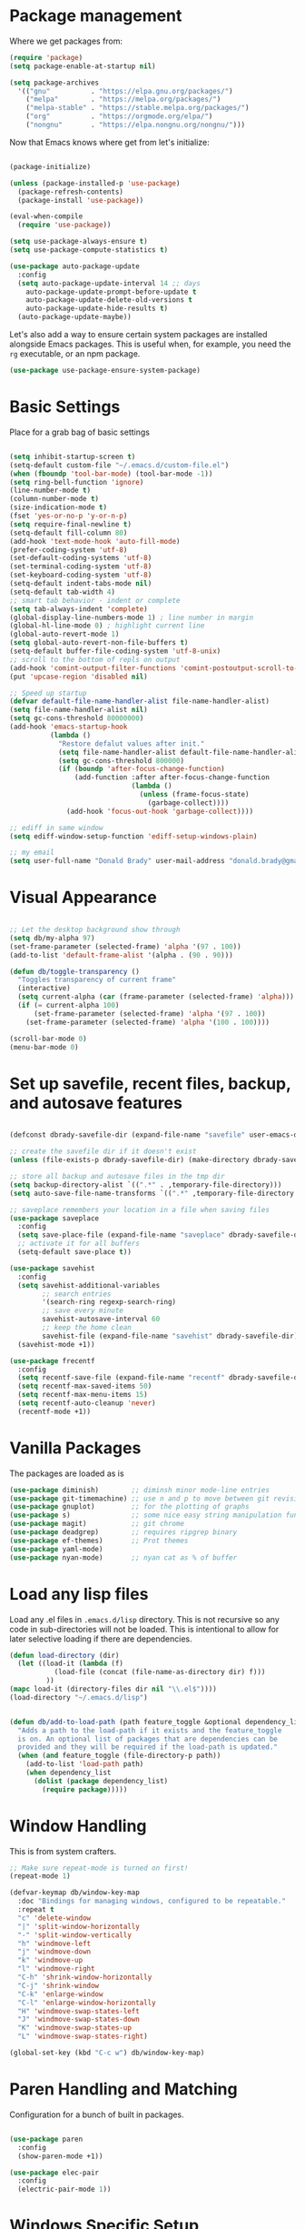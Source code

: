 
* Package management

  Where we get packages from:
  
  #+BEGIN_SRC emacs-lisp
    (require 'package)
    (setq package-enable-at-startup nil)

    (setq package-archives
	  '(("gnu"          . "https://elpa.gnu.org/packages/")
	    ("melpa"        . "https://melpa.org/packages/")
	    ("melpa-stable" . "https://stable.melpa.org/packages/")
	    ("org"          . "https://orgmode.org/elpa/")
	    ("nongnu"       . "https://elpa.nongnu.org/nongnu/")))
  #+END_SRC

  Now that Emacs knows where get from let's initialize:

  #+BEGIN_SRC emacs-lisp

    (package-initialize)

    (unless (package-installed-p 'use-package)
      (package-refresh-contents)
      (package-install 'use-package))

    (eval-when-compile
      (require 'use-package))

    (setq use-package-always-ensure t)
    (setq use-package-compute-statistics t)

    (use-package auto-package-update
      :config
      (setq auto-package-update-interval 14 ;; days
        auto-package-update-prompt-before-update t
        auto-package-update-delete-old-versions t
        auto-package-update-hide-results t)
      (auto-package-update-maybe))
  #+END_SRC

  Let's also add a way to ensure certain system packages are installed
  alongside Emacs packages.  This is useful when, for example, you
  need the =rg= executable, or an npm package.
  
  #+BEGIN_SRC emacs-lisp
    (use-package use-package-ensure-system-package)
  #+END_SRC

* Basic Settings

  Place for a grab bag of basic settings

  #+BEGIN_SRC emacs-lisp

    (setq inhibit-startup-screen t)
    (setq-default custom-file "~/.emacs.d/custom-file.el")
    (when (fboundp 'tool-bar-mode) (tool-bar-mode -1))
    (setq ring-bell-function 'ignore)
    (line-number-mode t)
    (column-number-mode t)
    (size-indication-mode t)
    (fset 'yes-or-no-p 'y-or-n-p)
    (setq require-final-newline t)
    (setq-default fill-column 80)
    (add-hook 'text-mode-hook 'auto-fill-mode)
    (prefer-coding-system 'utf-8)
    (set-default-coding-systems 'utf-8)
    (set-terminal-coding-system 'utf-8)
    (set-keyboard-coding-system 'utf-8)
    (setq-default indent-tabs-mode nil)   
    (setq-default tab-width 4)            
    ;; smart tab behavior - indent or complete
    (setq tab-always-indent 'complete)
    (global-display-line-numbers-mode 1) ; line number in margin
    (global-hl-line-mode 0) ; highlight current line
    (global-auto-revert-mode 1)
    (setq global-auto-revert-non-file-buffers t)
    (setq-default buffer-file-coding-system 'utf-8-unix)    
    ;; scroll to the bottom of repls on output
    (add-hook 'comint-output-filter-functions 'comint-postoutput-scroll-to-bottom)
    (put 'upcase-region 'disabled nil)

    ;; Speed up startup
    (defvar default-file-name-handler-alist file-name-handler-alist)
    (setq file-name-handler-alist nil)
    (setq gc-cons-threshold 80000000)
    (add-hook 'emacs-startup-hook
              (lambda ()
                "Restore defalut values after init."
                (setq file-name-handler-alist default-file-name-handler-alist)
                (setq gc-cons-threshold 800000)
                (if (boundp 'after-focus-change-function)
                    (add-function :after after-focus-change-function
                                  (lambda ()
                                    (unless (frame-focus-state)
                                      (garbage-collect))))
                  (add-hook 'focus-out-hook 'garbage-collect))))

    ;; ediff in same window
    (setq ediff-window-setup-function 'ediff-setup-windows-plain)

    ;; my email
    (setq user-full-name "Donald Brady" user-mail-address "donald.brady@gmail.com")

  #+END_SRC

* Visual Appearance

    #+BEGIN_SRC emacs-lisp

      ;; Let the desktop background show through
      (setq db/my-alpha 97)
      (set-frame-parameter (selected-frame) 'alpha '(97 . 100))
      (add-to-list 'default-frame-alist '(alpha . (90 . 90)))

      (defun db/toggle-transparency ()
        "Toggles transparency of current frame"
        (interactive)
        (setq current-alpha (car (frame-parameter (selected-frame) 'alpha)))
        (if (= current-alpha 100)
            (set-frame-parameter (selected-frame) 'alpha '(97 . 100))
          (set-frame-parameter (selected-frame) 'alpha '(100 . 100))))

      (scroll-bar-mode 0)
      (menu-bar-mode 0)

  #+END_SRC

* Set up savefile, recent files, backup, and autosave features

  #+BEGIN_SRC emacs-lisp

    (defconst dbrady-savefile-dir (expand-file-name "savefile" user-emacs-directory))

    ;; create the savefile dir if it doesn't exist
    (unless (file-exists-p dbrady-savefile-dir) (make-directory dbrady-savefile-dir))

    ;; store all backup and autosave files in the tmp dir
    (setq backup-directory-alist `((".*" . ,temporary-file-directory)))
    (setq auto-save-file-name-transforms `((".*" ,temporary-file-directory t)))

    ;; saveplace remembers your location in a file when saving files
    (use-package saveplace
      :config
      (setq save-place-file (expand-file-name "saveplace" dbrady-savefile-dir))
      ;; activate it for all buffers
      (setq-default save-place t))

    (use-package savehist
      :config
      (setq savehist-additional-variables
            ;; search entries
            '(search-ring regexp-search-ring)
            ;; save every minute
            savehist-autosave-interval 60
            ;; keep the home clean
            savehist-file (expand-file-name "savehist" dbrady-savefile-dir))
      (savehist-mode +1))

  #+END_SRC

  #+BEGIN_SRC emacs-lisp
    (use-package frecentf
      :config
      (setq recentf-save-file (expand-file-name "recentf" dbrady-savefile-dir))
      (setq recentf-max-saved-items 50)
      (setq recentf-max-menu-items 15)
      (setq recentf-auto-cleanup 'never)
      (recentf-mode +1))
  #+END_SRC

* Vanilla Packages

  The packages are loaded as is

  #+BEGIN_SRC emacs-lisp
    (use-package diminish)        ;; diminsh minor mode-line entries
    (use-package git-timemachine) ;; use n and p to move between git revisions
    (use-package gnuplot)         ;; for the plotting of graphs
    (use-package s)               ;; some nice easy string manipulation functions
    (use-package magit)           ;; git chrome
    (use-package deadgrep)        ;; requires ripgrep binary
    (use-package ef-themes)       ;; Prot themes
    (use-package yaml-mode)
    (use-package nyan-mode)       ;; nyan cat as % of buffer
  #+END_SRC

* Load any lisp files

  Load any .el files in =.emacs.d/lisp= directory. This is not recursive so any
  code in sub-directories will not be loaded. This is intentional to allow for
  later selective loading if there are dependencies. 
  
  #+BEGIN_SRC emacs-lisp
    (defun load-directory (dir)
      (let ((load-it (lambda (f)
               (load-file (concat (file-name-as-directory dir) f)))
             ))
    (mapc load-it (directory-files dir nil "\\.el$"))))
    (load-directory "~/.emacs.d/lisp")
  #+END_SRC


  #+BEGIN_SRC emacs-lisp

    (defun db/add-to-load-path (path feature_toggle &optional dependency_list)
      "Adds a path to the load-path if it exists and the feature_toggle
      is on. An optional list of packages that are dependencies can be
      provided and they will be required if the load-path is updated."
      (when (and feature_toggle (file-directory-p path))
        (add-to-list 'load-path path)
        (when dependency_list
          (dolist (package dependency_list)
            (require package)))))    

  #+END_SRC

* Window Handling

  This is from system crafters.

  #+BEGIN_SRC emacs-lisp
    ;; Make sure repeat-mode is turned on first!
    (repeat-mode 1)

    (defvar-keymap db/window-key-map
      :doc "Bindings for managing windows, configured to be repeatable."
      :repeat t
      "c" 'delete-window
      "|" 'split-window-horizontally
      "-" 'split-window-vertically
      "h" 'windmove-left
      "j" 'windmove-down
      "k" 'windmove-up
      "l" 'windmove-right
      "C-h" 'shrink-window-horizontally
      "C-j" 'shrink-window
      "C-k" 'enlarge-window
      "C-l" 'enlarge-window-horizontally
      "H" 'windmove-swap-states-left
      "J" 'windmove-swap-states-down
      "K" 'windmove-swap-states-up
      "L" 'windmove-swap-states-right)

    (global-set-key (kbd "C-c w") db/window-key-map)

  #+END_SRC

* Paren Handling and  Matching

  Configuration for a bunch of built in packages.

  #+BEGIN_SRC emacs-lisp

    (use-package paren
      :config
      (show-paren-mode +1))

    (use-package elec-pair
      :config
      (electric-pair-mode 1))

  #+END_SRC

* Windows Specific Setup
  
** WSL to use Windows Native Browser

   #+BEGIN_SRC emacs-lisp
     (when (and (eq system-type 'gnu/linux)
                (string-match
                 "Linux.*Microsoft.*Linux"
                 (shell-command-to-string "uname -a")))
       (setq
        browse-url-generic-program  "/mnt/c/Windows/System32/cmd.exe"
        browse-url-generic-args     '("/c" "start")
        browse-url-browser-function #'browse-url-generic))
   #+END_SRC
   
* Avy
  Avy has one really useful function =avy-goto-line= which supports multiple
  buffers

  #+BEGIN_SRC emacs-lisp
    (use-package avy
      :bind (("M-g l" . avy-goto-line)
             ("M-g c" . avy-goto-char-timer)))
  #+END_SRC
  
* Dired Mode

  Dired mode is built in and powerful but easy to forget the commands and
  capabilities. Make things a bit easier to remember for me

  #+BEGIN_SRC emacs-lisp
    ;; dired-x comes with emacs but isn't loaded by default.
    (require 'dired-x)

    (setq-default dired-omit-files-p t) ; Buffer-local variable
    (setq dired-omit-files (concat dired-omit-files "\\|^\\..+$"))
    (setq dired-dwim-target t) ;; guess destination
    (setq dired-recursive-copies 'always)
    (setq dired-recursive-deletes 'always)

    ;; add these simple keys to dired mode
    (define-key dired-mode-map (kbd "% f") 'find-name-dired)
    (define-key dired-mode-map (kbd "% .") 'dired-omit-mode)
    (define-key dired-mode-map (kbd "% w") 'db/wsl-open-in-external-app)

  #+END_SRC

* Flycheck

  #+BEGIN_SRC emacs-lisp
    (use-package flycheck
        :init (global-flycheck-mode))

    (use-package flycheck-inline
      :after flycheck
      :config
      (add-hook 'flycheck-mode-hook #'flycheck-inline-mode))
  #+END_SRC

* Text Scaling

  =default-text-scale= allows you to quickly resize text. By default binds to
  C-M-= and C-M-- to increase and decrease the face size 

  #+BEGIN_SRC emacs-lisp
    (use-package default-text-scale
      :config
      (default-text-scale-mode))
  #+END_SRC

* Ivy

  #+BEGIN_SRC emacs-lisp
    (use-package ivy
      :config
      (setq ivy-use-virtual-buffers t)
      (setq ivy-use-selectable-prompt t)
      (setq enable-recursive-minibuffers t)
      (ivy-mode 1))
  #+END_SRC

* Swiper
  Use swiper for better searching
  #+BEGIN_SRC emacs-lisp
    (use-package swiper
      :bind
      (("\C-s" . swiper)))
  #+END_SRC

* Orderless
  When searching order does not matter making it easier to find things. 

  #+BEGIN_SRC emacs-lisp
    (use-package orderless
      :config
      (setq completion-styles '(orderless)))
  #+END_SRC

* Marginalia
  Provides richer annotaions in minibuffer

  #+BEGIN_SRC emacs-lisp

    (use-package marginalia
      ;; Either bind `marginalia-cycle` globally or only in the minibuffer
    :bind (("M-A" . marginalia-cycle)
           :map minibuffer-local-map
           ("M-A" . marginalia-cycle))
    :init
    ;; Must be in the :init section of use-package such that the mode gets
    ;; enabled right away. Note that this forces loading the package.
    (marginalia-mode))

  #+END_SRC

* Markdown Mode

  #+BEGIN_SRC emacs-lisp
    (use-package markdown-mode
      :mode ("README\\.md\\'" . gfm-mode)
      :init (setq markdown-command "multimarkdown"))
  #+END_SRC
  
* PDF Tools
  PDF viewer and annotator

  #+BEGIN_SRC emacs-lisp

     (use-package pdf-tools
         :ensure t
         :config
         (pdf-tools-install)
         (setq-default pdf-view-display-size 'fit-page)
         (bind-keys :map pdf-view-mode-map
             ("?" . hydra-pdftools/body)
             ("<s-spc>" .  pdf-view-scroll-down-or-next-page)
             ("g"  . pdf-view-first-page)
             ("G"  . pdf-view-last-page)
             ("l"  . image-forward-hscroll)
             ("h"  . image-backward-hscroll)
             ("j"  . pdf-view-next-page)
             ("k"  . pdf-view-previous-page)
             ("e"  . pdf-view-goto-page)
             ("u"  . pdf-view-revert-buffer)
             ("al" . pdf-annot-list-annotations)
             ("ad" . pdf-annot-delete)
             ("aa" . pdf-annot-attachment-dired)
             ("am" . pdf-annot-add-markup-annotation)
             ("at" . pdf-annot-add-text-annotation)
             ("y"  . pdf-view-kill-ring-save)
             ("i"  . pdf-misc-display-metadata)
             ("s"  . pdf-occur)
             ("b"  . pdf-view-set-slice-from-bounding-box)
             ("r"  . pdf-view-reset-slice)))
    
  #+END_SRC

* Yas Snippets
  Use yas snippets templating package

  #+BEGIN_SRC emacs-lisp
    (use-package yasnippet
      :config
      (yas-global-mode 1))
    (use-package yasnippet-snippets)
  #+END_SRC

* Projectile

  [[https://projectile.mx/][Projectile]] is useful for navigating dev projects
  
  #+BEGIN_SRC emacs-lisp
    (use-package projectile)
    (require 'projectile)
    (projectile-mode +1)
  #+END_SRC

* Org Mode

** Org Mode Packages

   #+BEGIN_SRC emacs-lisp
     (use-package org)
     (use-package org-contrib)
     (use-package org-superstar)
     (use-package org-edna)
     (use-package org-ql)
     (use-package counsel)
     (use-package org-super-agenda)
     (require 'org-habit)
  #+END_SRC

** Org Appearance

  #+BEGIN_SRC emacs-lisp


  #+END_SRC
  
** Basic Org Config  

   #+BEGIN_SRC emacs-lisp
     (add-hook 'org-mode-hook (lambda () (org-superstar-mode 1)))

     (setq org-image-actual-width nil)
     (setq org-modules (append '(org-protocol) org-modules))
     (setq org-modules (append '(habit) org-modules))
     (setq org-catch-invisible-edits 'smart)
     (setq org-ctrl-k-protect-subtree t)
     (set-face-attribute 'org-headline-done nil :strike-through t)
     (setq org-return-follows-link t)
     (setq org-adapt-indentation t)
     (setq org-odt-preferred-output-format "docx")
     (setq org-agenda-skip-scheduled-if-done t)
     (setq org-agenda-skip-scheduled-if-deadline-is-shown t)
     ;; all my org related keys will be set up in this keymap
     (global-set-key
      (kbd "C-c o")
      (define-keymap
        :prefix 'db/org-key-map
        "l" 'org-store-link
        "c" 'org-capture
        "a" 'org-agenda))

     ;; override y (agenda year) with more useful todo yesterday for marking habits done prior day 
     (define-key org-agenda-mode-map (kbd "y") 'org-agenda-todo-yesterday)

   #+END_SRC

** Org File Locations

   My setup now includes two org-directories under an umberlla OrgDocuments
   directory. They are personal and dcllp (work). The default opening setup is
   to default to personal. Some files may also be gpg encrypted and need to be
   added as well.

   #+BEGIN_SRC emacs-lisp
     (setq org-directory-personal "~/OrgDocuments/personal")
     (setq org-directory-work "~/OrgDocuments/dcllp")
     (setq org-directory org-directory-personal)
     (setq org-id-locations-file (expand-file-name ".org-id-locations" org-directory))
     (setq org-attach-dir-relative t)

     (defun db/current-index-file ()
       "Returns the current index file which is dependent on current context" 
       (expand-file-name "index.org" org-directory))

     (defun db/current-monthly-journal ()
       "Returns the current months journal"
       (setq current-year (format-time-string "%Y"))
       (setq current-month (format-time-string "%m"))
       (concat "~/OrgDocuments/personal/journals/" current-year "/" current-year "-" current-month ".org"))

     (defun db/org-agenda-files ()
       ;; org files for agenda
       (setq ofiles (directory-files-recursively org-directory "org$"))
       ;; some may be encrypted though
       (setq gfiles (directory-files-recursively org-directory "org.gpg$"))
       (append ofiles gfiles))

     (setq org-agenda-files (db/org-agenda-files))
     (setq org-default-notes-file (concat org-directory "/index.org"))
  #+END_SRC

** Org Roam

   Likewise org-roam defaults to personal.

   #+BEGIN_SRC emacs-lisp
     (setq org-roam-v2-ack t)
     (use-package org-roam)
     (setq org-roam-directory (expand-file-name "roam" org-directory))
     (setq org-roam-db-location (expand-file-name "org-roam.db" org-roam-directory))
     (setq org-roam-db-autosync-mode t)

     ;; required for org-roam bookmarklet 
     (require 'org-roam-protocol)

     ;; Org-roam Capture Templates

     ;; Starter pack. If there is only one, it uses automatically without asking.

     (setq org-roam-capture-templates
           '(("d" "default" plain "%?"
              :if-new (file+head"%(format-time-string \"%Y-%m-%d--%H-%M-%SZ--${slug}.org\" (current-time) t)"
                                "#+title: ${title}\n#+filetags: %^G:\n\n* ${title}\n\n")
              :unnarrowed t)
             ("y" "yank" plain "%?"
              :if-new (file+head"%(format-time-string \"%Y-%m-%d--%H-%M-%SZ--${slug}.org\" (current-time) t)"
                                "#+title: ${title}\n#+filetags: %^G\n\n%c\n\n")
              :unnarrowed t)
             ("r" "region" plain "%?"
              :if-new (file+head"%(format-time-string \"%Y-%m-%d--%H-%M-%SZ--${slug}.org\" (current-time) t)"
                                "#+title: ${title}\n#+filetags: %^G\n\n%i\n\n")
              :unnarrowed t)

             ("o" "org-roam-it" plain "%?"
              :if-new (file+head"%(format-time-string \"%Y-%m-%d--%H-%M-%SZ--${slug}.org\" (current-time) t)"
                                "#+title: ${title}\n#+filetags:\n{ref}\n")
              :unnarrowed t)))

     (add-hook 'org-capture-after-finalize-hook
               (lambda ()
                 (if (org-roam-file-p)
                     (org-roam-db-sync))))

     ;; this is required to get matching on tags
     (setq org-roam-node-display-template
           (concat "${title:*} "
                   (propertize "${tags:10}" 'face 'org-tag)))


   #+END_SRC

   Install org-roam-ui for a vizual of my roam database.

   #+BEGIN_SRC emacs-lisp
     (package-install 'org-roam-ui)
   #+END_SRC

** Language Support

   #+BEGIN_SRC emacs-lisp
     (org-babel-do-load-languages
      'org-babel-load-languages
      '((emacs-lisp . t)
        (ruby . t)
        (python . t)
        (sql . t)
        (shell . t)
        (clojure . t)
        (gnuplot . t)))

     (setq org-confirm-babel-evaluate nil)
     (setq org-export-with-smart-quotes t)
     (setq org-src-fontify-natively t)
     (setq org-src-tab-acts-natively t)
     (setq org-src-window-setup 'current-window)

   #+END_SRC

** Task Handling and Agenda

   Establishes the states and other settings related to task handling.

   #+BEGIN_SRC emacs-lisp

     (setq org-enforce-todo-dependencies t)
     (setq org-enforce-todo-checkbox-dependencies t)
     (setq org-deadline-warning-days 7)

     (setq org-todo-keywords '((sequence
                                "TODO(t)"
                                "STARTED(s)"
                                "DELEGATED(e)"
                                "WAITING(w)"
                                "HOLD(h)" "|"
                                "DONE(d)"
                                "SUSPENDED(u)")))


     (setq org-todo-keyword-faces
           '(("TODO" . (:foreground "blue" :weight bold))
             ("STARTED" . (:foreground "green"))
             ("DONE" . (:foreground "pink"))
             ("WAITING" . (:foreground "orange"))
             ("HOLD" . (:foreground "orange"))
             ("SUSPENDED" . (:foreground "forest green"))
             ("DELEGATED" . (:foreground "light blue"))
             ("TASK" . (:foreground "blue"))))

     (setq org-tags-exclude-from-inheritance '("project")
           org-stuck-projects '("+project/-MAYBE-DONE"
                                ("TODO" "WAITING" "DELEGATED") ()))

     (setq org-log-done 'time)
     (setq org-log-into-drawer t)
     (setq org-log-reschedule 'note)

     ;; agenda settings
     (setq org-agenda-span 1)
     (setq org-agenda-start-on-weekday nil)

    (add-hook 'org-agenda-mode-hook (lambda ()
                                      (define-key org-agenda-mode-map (kbd "S") 'org-agenda-schedule)))
    (add-hook 'org-agenda-mode-hook (lambda ()
                                      (define-key org-agenda-mode-map (kbd "D") 'org-agenda-deadline)))
     
   #+END_SRC

   Use org-super-agenda

   #+BEGIN_SRC emacs-lisp
     (require 'org-super-agenda)
     (setq org-super-agenda-groups
            '(;; Each group has an implicit boolean OR operator between its selectors.
              (:name "Today"  ; Optionally specify section name
                     :time-grid t  ; Items that appear on the time grid
                     :todo "TODAY")  ; Items that have this TODO keyword
              (:name "Projects"
                     :tag "project")
              (:name "Important"
                     :priority "A")
              ;; Set order of multiple groups at once
              ;; (:order-multi (2 (:name "Shopping in town"
              ;;                         ;; Boolean AND group matches items that match all subgroups
              ;;                         :and (:tag "shopping" :tag "@town"))
              ;;                  (:name "Food-related"
              ;;                         ;; Multiple args given in list with implicit OR
              ;;                         :tag ("food" "dinner"))
              ;;                  (:name "Personal"
              ;;                         :habit t
              ;;                         :tag "personal")
              ;;                  (:name "Space-related (non-moon-or-planet-related)"
              ;;                         ;; Regexps match case-insensitively on the entire entry
              ;;                         :and (:regexp ("space" "NASA")
              ;;                                       ;; Boolean NOT also has implicit OR between selectors
              ;;                                       :not (:regexp "moon" :tag "planet")))))
              ;; Groups supply their own section names when none are given
              (:todo "WAITING" :order 8)  ; Set order of this section
              (:name "Errands" :tag "errand")
              (:name "Calls" :tag "call")
              (:todo ("EVENT" "INFO" "TO-READ" "CHECK" "TO-WATCH" "WATCHING")
                     ;; Show this group at the end of the agenda (since it has the
                     ;; highest number). If you specified this group last, items
                     ;; with these todo keywords that e.g. have priority A would be
                     ;; displayed in that group instead, because items are grouped
                     ;; out in the order the groups are listed.
                     :order 9)
              (:priority<= "B"
                           ;; Show this section after "Today" and "Important", because
                           ;; their order is unspecified, defaulting to 0. Sections
                           ;; are displayed lowest-number-first.
                           :order 1)
              ;; After the last group, the agenda will display items that didn't
              ;; match any of these groups, with the default order position of 99
              ))
     (org-super-agenda-mode t)

   #+END_SRC         

** Diary Settings

    I don't use the diary file but it's useful for holidays.

    #+BEGIN_SRC emacs-lisp
      (setq calendar-bahai-all-holidays-flag nil)
      (setq calendar-christian-all-holidays-flag t)
      (setq calendar-hebrew-all-holidays-flag t)
      (setq calendar-islamic-all-holidays-flag t)
   #+END_SRC

** Calfw

   [[https://github.com/kiwanami/emacs-calfw][Calfw]] generates useful calendar views suitable for printing or providing a
   more visual outlook on the day, week, two weeks, or month

   #+BEGIN_SRC emacs-lisp
     (use-package calfw)
     (use-package calfw-org)
     (require 'calfw)
     (require 'calfw-org)

     (defun db/my-open-calendar ()
       (interactive)
       (cfw:open-calendar-buffer
        :contents-sources
        (list
         (cfw:org-create-source "Green")  ; orgmode source
         ;;    (cfw:howm-create-source "Blue")  ; howm source
         ;;    (cfw:cal-create-source "Orange") ; diary source
         ;;    (cfw:ical-create-source "Moon" "~/moon.ics" "Gray")  ; ICS source1
         ;;    (cfw:ical-create-source "gcal" "https://..../basic.ics" "IndianRed") ; google calendar ICS
         )))
    #+END_SRC

** Org Edna

   Provides more powerful org dependency management.

   #+BEGIN_SRC emacs-lisp
     (org-edna-mode)

     (defun db/org-edna-blocked-by-descendants ()
       "Adds PROPERTY blocking this tasks unless descendants are DONE"
       (interactive)
       (org-set-property "BLOCKER" "descendants"))

     (defun db/org-edna-blocked-by-ancestors ()
       "Adds PROPERTY blocking this tasks unless ancestors are DONE"
       (interactive)
       (org-set-property "BLOCKER" "ancestors"))

     (defun db/org-edna-current-id ()
       "Get the current ID to make it easier to set up BLOCKER ids"
       (interactive)
       (set-register 'i (org-entry-get (point) "ID"))
       (message "ID stored"))

     (defun db/org-edna-blocked-by-id ()
       "Adds PROPERTY blocking task at point with specific task ID"
       (interactive)
       (org-set-property "BLOCKER" (s-concat "ids(" (get-register 'i) ")")))

     (define-keymap
       :keymap db/org-key-map
       "<up>"    'db/org-edna-blocked-by-ancestors
       "<down>"  'db/org-edna-blocked-by-descendants
       "<left>"  'db/org-edna-current-id
       "<right>" 'db/org-edna-blocked-by-id
       "i d"     'org-id-get-create)

   #+END_SRC

** Orgql

   #+BEGIN_SRC emacs-lisp
     (use-package org-ql)
   #+END_SRC
   
** Filter Refile Targets

   I have monthly log files used to take notes / journal that are sources of refile
   items but not targets. They are named YYYY-MM(w).org

   #+BEGIN_SRC emacs-lisp
     (defun db-filtered-refile-targets ()
       "Removes month journals as valid refile targets"
       (remove nil (mapcar (lambda (x)
                             (if (string-match-p "journals" x)
                                 nil x)) org-agenda-files)))

     (setq org-refile-targets '((db-filtered-refile-targets :maxlevel . 10)))

   #+END_SRC

** Org Capture Setup

   Org capture templates for Chrome org-capture from [[https://github.com/sprig/org-capture-extension][site]].

   Added this file: ~/.local/share/applications/org-protocol.desktop~ using the
   following command:

   #+BEGIN_EXAMPLE
     cat > "${HOME}/.local/share/applications/org-protocol.desktop" << EOF
     [Desktop Entry]
     Name=org-protocol
     Exec=emacsclient %u
     Type=Application
     Terminal=false
     Categories=System;
     MimeType=x-scheme-handler/org-protocol;
     EOF
   #+END_EXAMPLE

   and then run

   #+BEGIN_EXAMPLE
     update-desktop-database ~/.local/share/applications
   #+END_EXAMPLE

   #+BEGIN_SRC emacs-lisp
     (require 'org-protocol)
   #+END_SRC

*** Setting up org-protocol handler. This page has best description:

    [[https://github.com/sprig/org-capture-extension#set-up-handlers-in-emacs][This page]] has the best description. This is working in linux only, hence the todo. 

    #+BEGIN_SRC emacs-lisp
      (defun transform-square-brackets-to-round-ones(string-to-transform)
        "Transforms [ into ( and ] into ), other chars left unchanged."
        (concat 
         (mapcar #'(lambda (c) (if (equal c ?[) ?\( (if (equal c ?]) ?\) c))) string-to-transform))
        )

      (defvar db/org-contacts-template "* %(org-contacts-template-name)
              :PROPERTIES:
              :ADDRESS: %^{289 Cleveland St. Brooklyn, 11206 NY, USA}
              :MOBILE: %^{MOBILE}
              :BIRTHDAY: %^{yyyy-mm-dd}
              :EMAIL: %(org-contacts-template-email)
              :NOTE: %^{NOTE}
              :END:" "Template for org-contacts.")

      ;; if you set this variable you have to redefine the default t/Todo.
      (setq org-capture-templates 
            `(

              ;; ("t" "Tasks")

              ;; TODO     (t) Todo template
              ("t" "Todo" entry (file+headline ,org-default-notes-file "Refile")
               "* TODO %?"
               :empty-lines 1)

              ;; ("te" "Delegated" entry (file+headline ,org-default-notes-file "Refile")
              ;;  "* DELEGATED %?
              ;;  :PROPERTIES:
              ;;  :OWNER: %^{Delegated to?}
              ;;  :END:"
              ;;  :empty-lines 1)

              ;; ;; Note (n) template
              ("n" "Note" entry (file+headline ,org-default-notes-file "Refile")
               "* %? %(%i)"
               :empty-lines 1)

              ;; Protocol (p) template
              ("p" "Protocol" entry (file+headline ,org-default-notes-file "Refile")
               "* %^{Title}
                          Source: %u, %c
                         ,#+BEGIN_QUOTE
                         %i
                         ,#+END_QUOTE
                         %?"
               :empty-lines 1)

              ;; Protocol Link (L) template
              ("L" "Protocol Link" entry (file+headline ,org-default-notes-file "Refile")
               "* %? [[%:link][%(transform-square-brackets-to-round-ones \"%:description\")]]"
               :empty-lines 1)

              ;; Goal (G) template
              ("G" "Goal" entry (file+headline ,org-default-notes-file "Refile")
               "* GOAL %^{Describe your goal}
            Added on %U - Last reviewed on %U
                 :SMART:
                 :Sense: %^{What is the sense of this goal?}
            :Measurable: %^{How do you measure it?}
               :Actions: %^{What actions are needed?}
             :Resources: %^{Which resources do you need?}
               :Timebox: %^{How much time are you spending for it?}
                   :END:"
               :empty-lines 1)
              ;; Contact (c) template
              ("c" "Contact" entry (file+headline ,(concat org-directory "/contacts.org") "Contacts")
               "* %(org-contacts-template-name)
            :PROPERTIES:
             :ADDRESS: %^{289 Cleveland St. Brooklyn, 11206 NY, USA}
            :BIRTHDAY: %^{yyyy-mm-dd}
               :EMAIL: %(org-contacts-template-email)
                 :TEL: %^{NUMBER}
                :NOTE: %^{NOTE}
            :END:"
               :empty-lines 1)
              ))

   #+END_SRC        

** Org Screenshots

   #+BEGIN_SRC emacs-lisp
     (use-package org-attach-screenshot
       :config (setq org-attach-screenshot-dirfunction
             (lambda () 
               (when (cl-assert (buffer-file-name))
                  (concat (file-name-sans-extension (buffer-file-name))
                      "-att")))
             org-attach-screenshot-command-line "gnome-screenshot -a -f %f"))
   #+END_SRC

** Org Download

   Drag and drop support for images

   #+BEGIN_SRC emacs-lisp
     (use-package org-download)
     (require 'org-download)
     (setq org-download-method 'attach)
     ;; Drag-and-drop to `dired`
     (add-hook 'dired-mode-hook 'org-download-enable)
   #+END_SRC

** Personal and Work Toggle

   #+BEGIN_SRC emacs-lisp
     (defun db/org-work-context ()
       (interactive)
       (setq org-directory org-directory-work)
       (db/org-switch-context))

     (defun db/org-personal-context ()
       (interactive)
       (setq org-directory org-directory-personal)
       (db/org-switch-context))

     (defun db/org-switch-context ()
       (setq org-agenda-files (db/org-agenda-files))
       (setq org-default-notes-file (concat org-directory "/index.org"))
       (setq org-id-locations-file (expand-file-name ".org-id-locations" org-directory))
       (setq org-roam-directory (expand-file-name "roam" org-directory))
       (setq org-roam-db-location (expand-file-name "org-roam.db" org-roam-directory))
       (org-roam-db-sync))
  #+END_SRC

** Org Key Mappings

   #+BEGIN_SRC emacs-lisp
     (define-keymap
       :keymap db/org-key-map
       ;; dalies hang of C-o d
       "d ."    'org-roam-dailies-goto-today
       "d d"    'org-roam-dailies-capture-today
       "d y"    'org-roam-dailies-goto-yesterday
       "d t"    'org-roam-dailies-goto-tomorrow
       ;; roam hang of C-o r
       "r b"    'org-roam-buffer-toggle
       "r f"    'org-roam-node-find
       "r c"    'org-roam-capture              
       "r g"    'org-roam-graph
       "r i"    'org-roam-node-insert
       "r r"    'counsel-rg
       "j"      'counsel-org-goto
       "n o"    'counsel-org-agenda-headlines
       "r l"    'counsel-org-link
       "s"      'org-attach-screenshot)

   #+END_SRC

* Elfeed

  Read news with elfeed

  #+BEGIN_SRC emacs-lisp
    (use-package elfeed)
    (use-package elfeed-org
      :init
      (setq elfeed-set-max-connections 32)
      (setq rmh-elfeed-org-files (list (expand-file-name "rss-feeds.org" org-directory-personal)))
      (elfeed-org)
      :bind
      (("C-c r" . elfeed)
       :map elfeed-show-mode-map
       ("o" . elfeed-show-visit)
       :map elfeed-search-mode-map
       ("o" . elfeed-search-browse-url)))

   #+END_SRC

* Elfeed-Tube

  Use elfeed for youtube channels

  #+BEGIN_SRC emacs-lisp
    (use-package elfeed-tube
      :after elfeed
      :demand t
      :config
      ;; (setq elfeed-tube-auto-save-p nil) ; default value
      ;; (setq elfeed-tube-auto-fetch-p t)  ; default value
      (elfeed-tube-setup)

      :bind (:map elfeed-show-mode-map
                  ("F" . elfeed-tube-fetch)
                  ([remap save-buffer] . elfeed-tube-save)
                  :map elfeed-search-mode-map
                  ("F" . elfeed-tube-fetch)
                  ([remap save-buffer] . elfeed-tube-save)))


    (use-package elfeed-tube-mpv
      :bind (:map elfeed-show-mode-map
                  ("C-c C-f" . elfeed-tube-mpv-follow-mode)
                  ("C-c C-w" . elfeed-tube-mpv-where)))
  #+END_SRC

* Org Present

  #+BEGIN_SRC emacs-lisp

    (unless (package-installed-p 'org-present)
      (package-install 'org-present))

    (defun db/org-present-prepare-slide (buffer-name heading)
      ;; Show only top-level headlines
      (org-overview)

      ;; Unfold the current entry
      (org-show-entry)

      ;; Show only direct subheadings of the slide but don't expand them
      (org-show-children))

    (defun db/org-present-start ()
      ;; Tweak font sizes
      (setq-local face-remapping-alist '((default (:height 1.5) variable-pitch)
                     (header-line (:height 4.0) variable-pitch)
                     (org-document-title (:height 1.75) org-document-title)
                     (org-code (:height 1.55) org-code)
                     (org-verbatim (:height 1.55) org-verbatim)
                     (org-block (:height 1.25) org-block)
                     (org-block-begin-line (:height 0.7) org-block)))

      ;; Set a blank header line string to create blank space at the top
      (setq header-line-format " ")

      ;; Display inline images automatically
      (org-display-inline-images)

      ;; Center the presentation and wrap lines
      (visual-fill-column-mode 1)
      (visual-line-mode 1))

    (defun db/org-present-end ()
      ;; Reset font customizations
      (setq-local face-remapping-alist '((default variable-pitch default)))

      ;; Clear the header line string so that it isn't displayed
      (setq header-line-format nil)

      ;; Stop displaying inline images
      (org-remove-inline-images)

      ;; Stop centering the document
      (visual-fill-column-mode 0)
      (visual-line-mode 0))

    ;; Turn on variable pitch fonts in Org Mode buffers
    ;; (add-hook 'org-mode-hook 'variable-pitch-mode)

    ;; Register hooks with org-present
    (add-hook 'org-present-mode-hook 'db/org-present-start)
    (add-hook 'org-present-mode-quit-hook 'db/org-present-end)
    (add-hook 'org-present-after-navigate-functions 'db/org-present-prepare-slide)

  #+END_SRC

* Org Transculsion

  #+BEGIN_SRC emacs-lisp

    (use-package org-transclusion
      :after org
      :init
      )

  #+END_SRC

* Org Habit Stats

  Comprehensive [[https://github.com/ml729/org-habit-stats][stats on your habits]].
   
  #+BEGIN_SRC emacs-lisp

    ;; if it is installed
    (if (db/add-to-load-path "~/.emacs.d/lisp/org-habit-stats" t)
        (load "org-habit-stats"))

  #+END_SRC

* Blogging / Org2Blog

  Blogging set up for https://www.donald-brady.com

  #+BEGIN_SRC emacs-lisp
    (use-package org2blog
      :config
      (setq org2blog/wp-blog-alist
            '(
              ("wordpress"
               :url "https://donaldbrady.wordpress.com/xmlrpc.php"
               :username "donald.brady@gmail.com")))
      (setq org2blog/wp-image-upload t)
      (setq org2blog/wp-image-thumbnails t)
      (setq org2blog/wp-show-post-in-browser 'ask)
      :bind
      ("\C-c h" . org2blog-user-interface))

  #+END_SRC

* Mastodon

  From here: https://codeberg.org/martianh/mastodon.el
  
  #+BEGIN_SRC emacs-lisp

    (use-package mastodon
      :config
      (setq mastodon-tl--show-avatars t)
      (setq mastodon-media--avatar-height 40)
      (mastodon-discover))

    (setq mastodon-instance-url "https://mastodon.social"
          mastodon-active-user "donald_brady")



  #+END_SRC

* Which Key

  Prompts with possibe keys after a short delay

  #+BEGIN_SRC emacs-lisp
    (use-package which-key
      :config
      (which-key-mode t))
  #+END_SRC
  
* Developer Enhancements

** Git Gutter

   #+BEGIN_SRC emacs-lisp
     (use-package git-gutter
       :config
       (setq git-gutter:modified-sign "|")
       (setq git-gutter:added-sign "|")
       (setq git-gutter:deleted-sign "|")
       (global-git-gutter-mode t))
   #+END_SRC

* Developer Modes

  #+BEGIN_SRC emacs-lisp
    (require 'yaml-mode)
    (add-to-list 'auto-mode-alist '("\\.yml\\'" . yaml-mode))
   #+END_SRC

* Chat GPT Integration as a Shell

  Using https://github.com/xenodium/chatgpt-shell

  #+BEGIN_SRC emacs-lisp

    (use-package chatgpt-shell
      :custom
      (setq chatgpt-shell-openai-key
          (auth-source-pick-first-password :host "api.openai.com")))
   
    (define-key global-map (kbd "C-c g r") 'chatgpt-shell-send-region)

  #+END_SRC

* Company

  #+BEGIN_SRC emacs-lisp
    (use-package company
      :config
      (add-hook 'after-init-hook 'global-company-mode))

    (use-package company-emoji
      :init
      (add-to-list 'company-backends 'company-emoji))

  #+END_SRC

* Hydra

  Starting to use Hydra for better navigation options and rusty memory when
  accessing seldom used modes.

  #+BEGIN_SRC emacs-lisp
    (use-package hydra :commands defhydra)
    (use-package use-package-hydra)
  #+END_SRC

** My File Hydra

   This is taken from [[https://sachachua.com/dotemacs/index.html][sachachua]] but seems over complex.
   
   #+BEGIN_SRC emacs-lisp
          (defvar my-refile-map (make-sparse-keymap))

          (defmacro my-defshortcut (key file)
            `(progn
               (set-register ,key (cons 'file ,file))
               (bookmark-store ,file (list (cons 'filename ,file)
                                           (cons 'position 1)
                                           (cons 'front-context-string "")) nil)
               (define-key my-refile-map
                           (char-to-string ,key)
                           (lambda (prefix)
                             (interactive "p")
                             (let ((org-refile-targets '(((,file) :maxlevel . 6)))
                                   (current-prefix-arg (or current-prefix-arg '(4))))
                               (call-interactively 'org-refile))))))

          (defmacro defshortcuts (name body &optional docstring &rest heads)
            (declare (indent defun) (doc-string 3))
            (cond ((stringp docstring))
                  (t
                   (setq heads (cons docstring heads))
                   (setq docstring "")))
            (list
             'progn
             (append `(defhydra ,name (:exit t))
                     (mapcar (lambda (h)
                               (list (elt h 0) (list 'find-file (elt h 1)) (elt h 2)))
                             heads))
             (cons 'progn
                   (mapcar (lambda (h) (list 'my-defshortcut (string-to-char (elt h 0)) (elt h 1)))
                           heads))))

          (defmacro defshortcuts+ (name body &optional docstring &rest heads)
            (declare (indent defun) (doc-string 3))
            (cond ((stringp docstring))
                  (t
                   (setq heads (cons docstring heads))
                   (setq docstring "")))
            (list
             'progn
             (append `(defhydra+ ,name (:exit t))
                     (mapcar (lambda (h)
                               (list (elt h 0) (list 'find-file (elt h 1)) (elt h 2)))
                             heads))
             (cons 'progn
                   (mapcar (lambda (h) (list 'my-defshortcut (string-to-char (elt h 0)) (elt h 1)))
                           heads))))


          (use-package hydra
            :config
            (defshortcuts my-file-shortcuts ()
              ("i" (db/current-index-file) "Index File")
              ("j" (db/current-monthly-journal) "Monthly Journal File")
              ("b" "~/OrgDocuments/personal/Books/first-90-days/the-first-90-days.org" "Current Book")
              ("s" "~/OrgDocuments/personal/shopping.org" "Shopping List")
              ("p" "~/OrgDocuments/personal/peloton.org" "Peloton Log"))
            :bind
            ("C-c f" . #'my-file-shortcuts/body))

   #+END_SRC

** Mastodon Hydra

   #+BEGIN_SRC emacs-lisp

     (defhydra mastodon-help (:color blue :hint nil)
       "
     Timelines^^   Toots^^^^           Own Toots^^   Profiles^^      Users/Follows^^  Misc^^
     ^^-----------------^^^^--------------------^^----------^^-------------------^^------^^-----
     _H_ome        _n_ext _p_rev       _r_eply       _A_uthors       follo_W_         _X_ lists
     _L_ocal       _T_hread of toot^^  wri_t_e       user _P_rofile  _N_otifications  f_I_lter
     _F_ederated   (un) _b_oost^^      _e_dit        ^^              _R_equests       _C_opy URL
     fa_V_orites   (un) _f_avorite^^   _d_elete      _O_wn           su_G_estions     _S_earch
     _#_ tagged    (un) p_i_n^^        ^^            _U_pdate own    _M_ute user      _h_elp
     _@_ mentions  (un) boo_k_mark^^   show _E_dits  ^^              _B_lock user
     boo_K_marks   _v_ote^^
     trendin_g_
     _u_pdate
     "
       ("H" mastodon-tl--get-home-timeline)
       ("L" mastodon-tl--get-local-timeline)
       ("F" mastodon-tl--get-federated-timeline)
       ("V" mastodon-profile--view-favourites)
       ("#" mastodon-tl--get-tag-timeline)
       ("@" mastodon-notifications--get-mentions)
       ("K" mastodon-profile--view-bookmarks)
       ("g" mastodon-search--trending-tags)
       ("u" mastodon-tl--update :exit nil)

       ("n" mastodon-tl--goto-next-toot)
       ("p" mastodon-tl--goto-prev-toot)
       ("T" mastodon-tl--thread)
       ("b" mastodon-toot--toggle-boost :exit nil)
       ("f" mastodon-toot--toggle-favourite :exit nil)
       ("i" mastodon-toot--pin-toot-toggle :exit nil)
       ("k" mastodon-toot--bookmark-toot-toggle :exit nil)
       ("c" mastodon-tl--toggle-spoiler-text-in-toot)
       ("v" mastodon-tl--poll-vote)

       ("A" mastodon-profile--get-toot-author)
       ("P" mastodon-profile--show-user)
       ("O" mastodon-profile--my-profile)
       ("U" mastodon-profile--update-user-profile-note)

       ("W" mastodon-tl--follow-user)
       ("N" mastodon-notifications-get)
       ("R" mastodon-profile--view-follow-requests)
       ("G" mastodon-tl--get-follow-suggestions)
       ("M" mastodon-tl--mute-user)
       ("B" mastodon-tl--block-user)

       ("r" mastodon-toot--reply)
       ("t" mastodon-toot)
       ("e" mastodon-toot--edit-toot-at-point)
       ("d" mastodon-toot--delete-toot)
       ("E" mastodon-toot--view-toot-edits)

       ("I" mastodon-tl--view-filters)
       ("X" mastodon-tl--view-lists)
       ("C" mastodon-toot--copy-toot-url)
       ("S" mastodon-search--search-query)
       ("h" describe-mode)
       )

     (define-key mastodon-mode-map "?" 'mastodon-help/body)

   #+END_SRC

** Org Mode Hydra

   #+BEGIN_SRC emacs-lisp

   #+END_SRC
   
** Dired Mode Hydra

   #+BEGIN_SRC emacs-lisp
          (defhydra hydra-dired (:hint nil :color pink)
       "
     _+_ mkdir          _v_iew           _m_ark             _(_ details        _i_nsert-subdir    wdired
     _C_opy             _O_ view other   _U_nmark all       _)_ omit-mode      _$_ hide-subdir    C-x C-q : edit
     _D_elete           _o_pen other     _u_nmark           _l_ redisplay      _w_ kill-subdir    C-c C-c : commit
     _R_ename           _M_ chmod        _t_oggle           _g_ revert buf     _e_ ediff          C-c ESC : abort
     _Y_ rel symlink    _G_ chgrp        _E_xtension mark   _s_ort             _=_ pdiff
     _S_ymlink          ^ ^              _F_ind marked      _._ toggle hydra   \\ flyspell
     _r_sync            ^ ^              ^ ^                ^ ^                _?_ summary
     _z_ compress-file  _A_ find regexp
     _Z_ compress       _Q_ repl regexp

     T - tag prefix
     "
       ("\\" dired-do-ispell)
       ("(" dired-hide-details-mode)
       (")" dired-omit-mode)
       ("+" dired-create-directory)
       ("=" diredp-ediff)         ;; smart diff
       ("?" dired-summary)
       ("$" diredp-hide-subdir-nomove)
       ("A" dired-do-find-regexp)
       ("C" dired-do-copy)        ;; Copy all marked files
       ("D" dired-do-delete)
       ("E" dired-mark-extension)
       ("e" dired-ediff-files)
       ("F" dired-do-find-marked-files)
       ("G" dired-do-chgrp)
       ("g" revert-buffer)        ;; read all directories again (refresh)
       ("i" dired-maybe-insert-subdir)
       ("l" dired-do-redisplay)   ;; relist the marked or singel directory
       ("M" dired-do-chmod)
       ("m" dired-mark)
       ("O" dired-display-file)
       ("o" dired-find-file-other-window)
       ("Q" dired-do-find-regexp-and-replace)
       ("R" dired-do-rename)
       ("r" dired-do-rsynch)
       ("S" dired-do-symlink)
       ("s" dired-sort-toggle-or-edit)
       ("t" dired-toggle-marks)
       ("U" dired-unmark-all-marks)
       ("u" dired-unmark)
       ("v" dired-view-file)      ;; q to exit, s to search, = gets line #
       ("w" dired-kill-subdir)
       ("Y" dired-do-relsymlink)
       ("z" diredp-compress-this-file)
       ("Z" dired-do-compress)
       ("q" nil)
       ("." nil :color blue))

       (define-key dired-mode-map "?" 'hydra-dired/body)

   #+END_SRC

   #+RESULTS:
   : hydra-dired/body

** PDF Tools Hydra

   #+BEGIN_SRC emacs-lisp

     (defhydra hydra-pdftools (:color blue :hint nil)
             "
                                                                           ╭───────────┐
            Move  History   Scale/Fit     Annotations  Search/Link    Do   │ PDF Tools │
        ╭──────────────────────────────────────────────────────────────────┴───────────╯
              ^^_g_^^      _B_    ^↧^    _+_    ^ ^     [_al_] list    [_s_] search    [_u_] revert buffer
              ^^^↑^^^      ^↑^    _H_    ^↑^  ↦ _W_ ↤   [_am_] markup  [_o_] outline   [_i_] info
              ^^_p_^^      ^ ^    ^↥^    _0_    ^ ^     [_at_] text    [_F_] link      [_d_] dark mode
              ^^^↑^^^      ^↓^  ╭─^─^─┐  ^↓^  ╭─^ ^─┐   [_ad_] delete  [_f_] search link
         _h_ ←pag_e_→ _l_  _N_  │ _P_ │  _-_    _b_     [_aa_] dired
              ^^^↓^^^      ^ ^  ╰─^─^─╯  ^ ^  ╰─^ ^─╯   [_y_]  yank
              ^^_n_^^      ^ ^  _r_eset slice box
              ^^^↓^^^
              ^^_G_^^
        --------------------------------------------------------------------------------
             "
             ("\\" hydra-master/body "back")
             ("<ESC>" nil "quit")
             ("al" pdf-annot-list-annotations)
             ("ad" pdf-annot-delete)
             ("aa" pdf-annot-attachment-dired)
             ("am" pdf-annot-add-markup-annotation)
             ("at" pdf-annot-add-text-annotation)
             ("y"  pdf-view-kill-ring-save)
             ("+" pdf-view-enlarge :color red)
             ("-" pdf-view-shrink :color red)
             ("0" pdf-view-scale-reset)
             ("H" pdf-view-fit-height-to-window)
             ("W" pdf-view-fit-width-to-window)
             ("P" pdf-view-fit-page-to-window)
             ("n" pdf-view-next-page-command :color red)
             ("p" pdf-view-previous-page-command :color red)
             ("d" pdf-view-dark-minor-mode)
             ("b" pdf-view-set-slice-from-bounding-box)
             ("r" pdf-view-reset-slice)
             ("g" pdf-view-first-page)
             ("G" pdf-view-last-page)
             ("e" pdf-view-goto-page)
             ("o" pdf-outline)
             ("s" pdf-occur)
             ("i" pdf-misc-display-metadata)
             ("u" pdf-view-revert-buffer)
             ("F" pdf-links-action-perfom)
             ("f" pdf-links-isearch-link)
             ("B" pdf-history-backward :color red)
             ("N" pdf-history-forward :color red)
             ("l" image-forward-hscroll :color red)
             ("h" image-backward-hscroll :color red))

   #+END_SRC
* Globally set keys

  #+BEGIN_SRC emacs-lisp
    ;; keyboard macros
    (global-set-key (kbd "<f1>") 'start-kbd-macro)
    (global-set-key (kbd "<f2>") 'end-kbd-macro)
    (global-set-key (kbd "<f3>") 'call-last-kbd-macro)

    ;; replace buffer-menu with ibuffer
    (global-set-key (kbd "C-x C-b") 'ibuffer)
    (global-set-key (kbd "<f12>") 'bury-buffer) ;; F12 on logi keybpard
    (global-set-key (kbd "C-c M-l") 'global-display-line-numbers-mode)

  #+END_SRC

* Theme and Faces and Fun

  #+BEGIN_SRC emacs-lisp

    (setq custom-safe-themes t)
    (load-theme 'ef-deuteranopia-dark)
    (nyan-mode)

  #+END_SRC

* Start a server

  #+BEGIN_SRC emacs-lisp
    (load "server")
    (unless (server-running-p) (server-start))
  #+END_SRC
